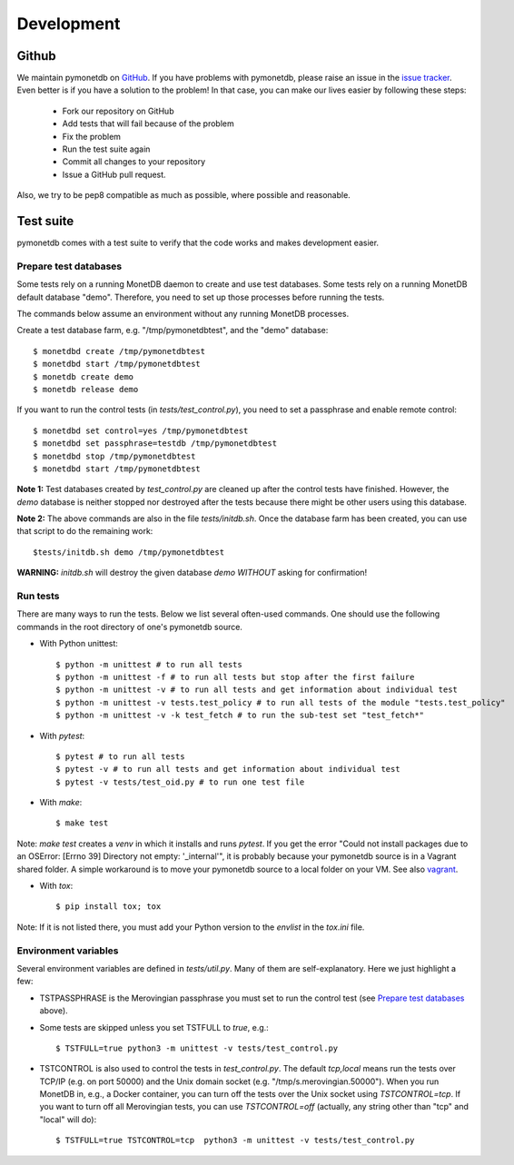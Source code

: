 Development
===========

Github
------

We maintain pymonetdb on `GitHub <https://github.com/gijzelaerr/pymonetdb>`_.
If you have problems with pymonetdb, please raise an issue in the
`issue tracker <https://github.com/gijzelaerr/pymonetdb/issues>`_. Even better
is if you have a solution to the problem! In that case, you can make our lives easier
by following these steps:

 * Fork our repository on GitHub
 * Add tests that will fail because of the problem
 * Fix the problem
 * Run the test suite again
 * Commit all changes to your repository
 * Issue a GitHub pull request.

Also, we try to be pep8 compatible as much as possible, where possible and
reasonable.

Test suite
----------

pymonetdb comes with a test suite to verify that the code
works and makes development easier.

Prepare test databases
^^^^^^^^^^^^^^^^^^^^^^

Some tests rely on a running MonetDB daemon to create and use test databases.
Some tests rely on a running MonetDB default database "demo".
Therefore, you need to set up those processes before running the tests.

The commands below assume an environment without any running MonetDB processes.

Create a test database farm, e.g. "/tmp/pymonetdbtest", and the "demo"
database::

  $ monetdbd create /tmp/pymonetdbtest
  $ monetdbd start /tmp/pymonetdbtest
  $ monetdb create demo
  $ monetdb release demo

If you want to run the control tests (in `tests/test_control.py`), you need to set a
passphrase and enable remote control::

  $ monetdbd set control=yes /tmp/pymonetdbtest
  $ monetdbd set passphrase=testdb /tmp/pymonetdbtest
  $ monetdbd stop /tmp/pymonetdbtest
  $ monetdbd start /tmp/pymonetdbtest

**Note 1:** Test databases created by `test_control.py` are cleaned up after the
control tests have finished. However, the `demo` database is neither stopped
nor destroyed after the tests because there might be other users using this
database.

**Note 2:** The above commands are also in the file `tests/initdb.sh`.  Once the
database farm has been created, you can use that script to do the remaining
work::

  $tests/initdb.sh demo /tmp/pymonetdbtest

**WARNING:** `initdb.sh` will destroy the given database `demo` *WITHOUT*
asking for confirmation!

Run tests
^^^^^^^^^

There are many ways to run the tests.
Below we list several often-used commands.
One should use the following commands in the root directory of one's pymonetdb
source.

* With Python unittest::

  $ python -m unittest # to run all tests
  $ python -m unittest -f # to run all tests but stop after the first failure
  $ python -m unittest -v # to run all tests and get information about individual test
  $ python -m unittest -v tests.test_policy # to run all tests of the module "tests.test_policy"
  $ python -m unittest -v -k test_fetch # to run the sub-test set "test_fetch*"

* With `pytest`::

  $ pytest # to run all tests
  $ pytest -v # to run all tests and get information about individual test
  $ pytest -v tests/test_oid.py # to run one test file

* With `make`::

  $ make test

Note: `make test` creates a `venv` in which it installs and runs `pytest`.  If
you get the error "Could not install packages due to an OSError: [Errno 39]
Directory not empty: '_internal'", it is probably because your pymonetdb source
is in a Vagrant shared folder.  A simple workaround is to move your pymonetdb
source to a local folder on your VM. See also `vagrant`_.

.. _vagrant: https://github.com/hashicorp/vagrant/issues/12057

* With `tox`::

  $ pip install tox; tox

Note: If it is not listed there, you must add your Python version to the `envlist` in the
`tox.ini` file.

Environment variables
^^^^^^^^^^^^^^^^^^^^^

Several environment variables are defined in `tests/util.py`.
Many of them are self-explanatory.
Here we just highlight a few:

* TSTPASSPHRASE is the Merovingian passphrase you must set to run the control test (see `Prepare test databases`_ above).
* Some tests are skipped unless you set TSTFULL to `true`, e.g.::

  $ TSTFULL=true python3 -m unittest -v tests/test_control.py

* TSTCONTROL is also used to control the tests in `test_control.py`.  The default `tcp,local` means run the tests over TCP/IP (e.g. on port 50000) and the Unix domain socket (e.g. "/tmp/s.merovingian.50000"). When you run MonetDB in, e.g., a Docker container, you can turn off the tests over the Unix socket using `TSTCONTROL=tcp`.  If you want to turn off all Merovingian tests, you can use `TSTCONTROL=off` (actually, any string other than "tcp" and "local" will do)::

  $ TSTFULL=true TSTCONTROL=tcp  python3 -m unittest -v tests/test_control.py

